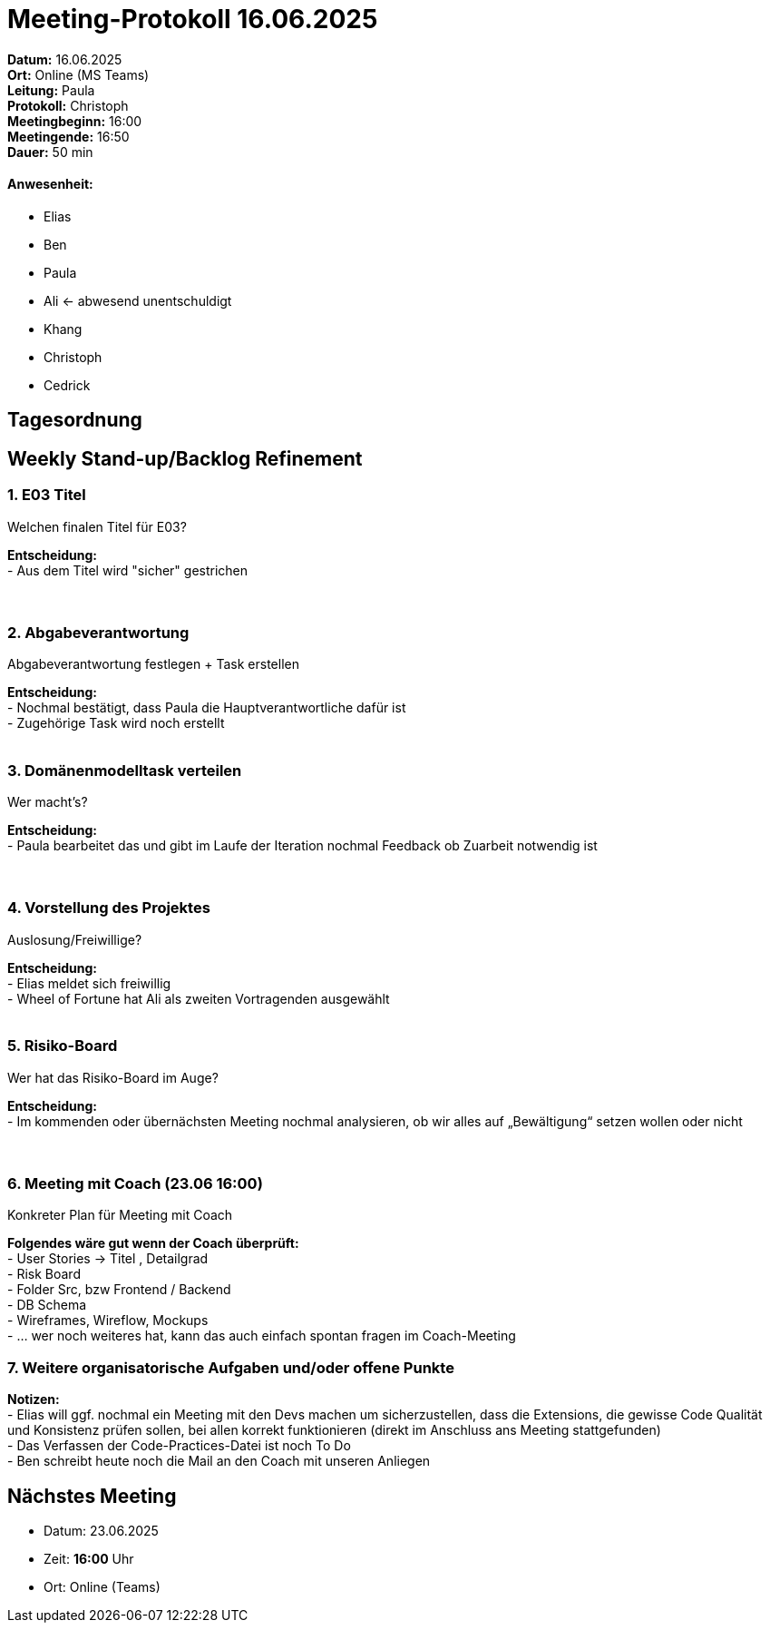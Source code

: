 = Meeting-Protokoll 16.06.2025

*Datum:* 16.06.2025 +
*Ort:* Online (MS Teams) +
*Leitung:* Paula +
*Protokoll:* Christoph +
*Meetingbeginn:* 16:00 +
*Meetingende:* 16:50 +
*Dauer:* 50 min 

==== Anwesenheit: 
- Elias
- Ben
- Paula
- Ali <- abwesend unentschuldigt
- Khang
- Christoph
- Cedrick

== Tagesordnung

==  Weekly Stand-up/Backlog Refinement
=== 1. E03 Titel
Welchen finalen Titel für E03? +

*Entscheidung:* +
- Aus dem Titel wird "sicher" gestrichen +
 +
 +

=== 2. Abgabeverantwortung
Abgabeverantwortung festlegen + Task erstellen +

*Entscheidung:* +
- Nochmal bestätigt, dass Paula die Hauptverantwortliche dafür ist +
- Zugehörige Task wird noch erstellt +
 +


=== 3. Domänenmodelltask verteilen
Wer macht's? +

*Entscheidung:* +
- Paula bearbeitet das und gibt im Laufe der Iteration nochmal Feedback ob Zuarbeit notwendig ist +
 +
 +


=== 4. Vorstellung des Projektes
Auslosung/Freiwillige? +

*Entscheidung:* +
- Elias meldet sich freiwillig +
- Wheel of Fortune hat Ali als zweiten Vortragenden ausgewählt +
 +

=== 5. Risiko-Board
Wer hat das Risiko-Board im Auge? +

*Entscheidung:* +
- Im kommenden oder übernächsten Meeting nochmal analysieren, ob wir alles auf „Bewältigung“ setzen wollen oder nicht +
 +
 +


=== 6. Meeting mit Coach (23.06 16:00)
Konkreter Plan für Meeting mit Coach +

*Folgendes wäre gut wenn der Coach überprüft:* +
- User Stories → Titel , Detailgrad +
- Risk Board +
- Folder Src, bzw Frontend / Backend +
- DB Schema +
- Wireframes, Wireflow, Mockups +
- … wer noch weiteres hat, kann das auch einfach spontan fragen im Coach-Meeting

=== 7. Weitere organisatorische Aufgaben und/oder offene Punkte

*Notizen:* +
- Elias will ggf. nochmal ein Meeting mit den Devs machen um sicherzustellen, dass die Extensions, die gewisse Code Qualität und Konsistenz prüfen sollen, bei allen korrekt funktionieren (direkt im Anschluss ans Meeting stattgefunden) +
- Das Verfassen der Code-Practices-Datei ist noch To Do +
- Ben schreibt heute noch die Mail an den Coach mit unseren Anliegen +


== Nächstes Meeting

- Datum: 23.06.2025
- Zeit: *16:00* Uhr
- Ort: Online (Teams)
